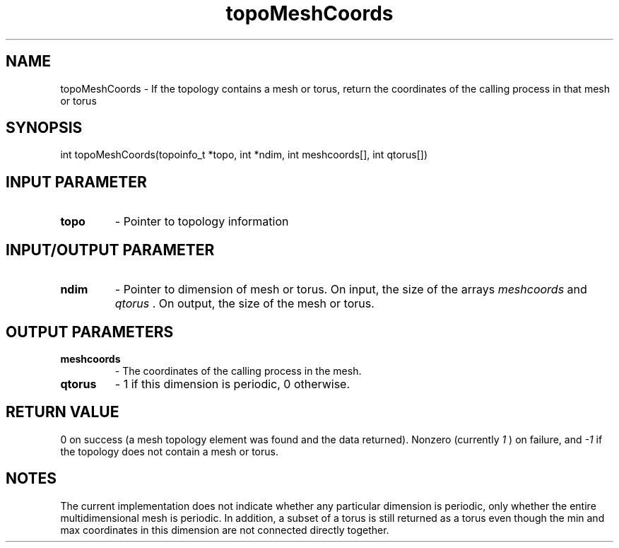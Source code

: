 .TH topoMeshCoords 3 "4/23/2018" " " ""
.SH NAME
topoMeshCoords \-  If the topology contains a mesh or torus, return the coordinates of the calling process in that mesh or torus 
.SH SYNOPSIS
.nf
int topoMeshCoords(topoinfo_t *topo, int *ndim, int meshcoords[], int qtorus[])
.fi
.SH INPUT PARAMETER
.PD 0
.TP
.B topo 
- Pointer to topology information
.PD 1

.SH INPUT/OUTPUT PARAMETER
.PD 0
.TP
.B ndim 
- Pointer to dimension of mesh or torus.  On input, the size of the
arrays 
.I meshcoords
and 
.I qtorus
\&.
On output, the size of the mesh or torus.
.PD 1

.SH OUTPUT PARAMETERS
.PD 0
.TP
.B meshcoords 
- The coordinates of the calling process in the mesh.
.PD 1
.PD 0
.TP
.B qtorus 
- 1 if this dimension is periodic, 0 otherwise.
.PD 1

.SH RETURN VALUE
0 on success (a mesh topology element was found and the data returned).
Nonzero (currently 
.I 1
) on failure, and 
.I -1
if the topology does not
contain a mesh or torus.

.SH NOTES
The current implementation does not indicate whether any particular dimension
is periodic, only whether the entire multidimensional mesh is periodic.
In addition, a subset of a torus is still returned as a torus even though the
min and max coordinates in this dimension are not connected directly together.

